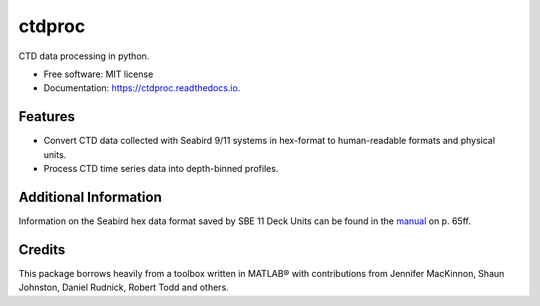=======
ctdproc
=======


.. image:: https://img.shields.io/pypi/v/ctdproc.svg
        :target: https://pypi.python.org/pypi/ctdproc

.. image:: https://readthedocs.org/projects/ctdproc/badge/?version=latest
        :target: https://ctdproc.readthedocs.io/en/latest/?badge=latest
        :alt: Documentation Status

.. image:: https://img.shields.io/badge/code%20style-black-000000.svg
        :target: https://github.com/psf/black


CTD data processing in python. 

* Free software: MIT license
* Documentation: https://ctdproc.readthedocs.io.


Features
--------

* Convert CTD data collected with Seabird 9/11 systems in hex-format to human-readable formats and physical units.

* Process CTD time series data into depth-binned profiles.


Additional Information
----------------------
Information on the Seabird hex data format saved by SBE 11 Deck Units can be found in the `manual <./misc/manual-11pV2_018.pdf>`_ on p. 65ff.


Credits
-------

This package borrows heavily from a toolbox written in MATLAB® with contributions from Jennifer MacKinnon, Shaun Johnston, Daniel Rudnick, Robert Todd and others.
